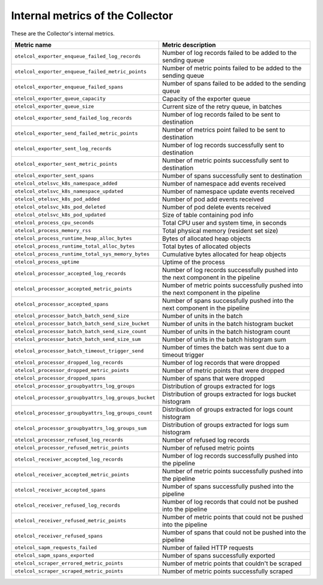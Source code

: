 .. _metrics-internal-collector:

****************************************************************
Internal metrics of the Collector
****************************************************************

.. meta::
      :description: Internal metrics for the Collector.

These are the Collector's internal metrics.

.. list-table::
  :widths: 40 60
  :width: 100%
  :header-rows: 1

  * - Metric name
    - Metric description

  * - ``otelcol_exporter_enqueue_failed_log_records``
    - Number of log records failed to be added to the sending queue

  * - ``otelcol_exporter_enqueue_failed_metric_points``
    - Number of metric points failed to be added to the sending queue

  * - ``otelcol_exporter_enqueue_failed_spans``
    - Number of spans failed to be added to the sending queue

  * - ``otelcol_exporter_queue_capacity``
    - Capacity of the exporter queue

  * - ``otelcol_exporter_queue_size``
    - Current size of the retry queue, in batches

  * - ``otelcol_exporter_send_failed_log_records``
    - Number of log records failed to be sent to destination

  * - ``otelcol_exporter_send_failed_metric_points``
    - Number of metrics point failed to be sent to destination

  * - ``otelcol_exporter_sent_log_records``
    - Number of log records successfully sent to destination

  * - ``otelcol_exporter_sent_metric_points``
    - Number of metric points successfully sent to destination

  * - ``otelcol_exporter_sent_spans``
    - Number of spans successfully sent to destination

  * - ``otelcol_otelsvc_k8s_namespace_added``
    - Number of namespace add events received

  * - ``otelcol_otelsvc_k8s_namespace_updated``
    - Number of namespace update events received

  * - ``otelcol_otelsvc_k8s_pod_added``
    - Number of pod add events received

  * - ``otelcol_otelsvc_k8s_pod_deleted``
    - Number of pod delete events received

  * - ``otelcol_otelsvc_k8s_pod_updated``
    - Size of table containing pod info

  * - ``otelcol_process_cpu_seconds``
    - Total CPU user and system time, in seconds

  * - ``otelcol_process_memory_rss``
    - Total physical memory (resident set size)

  * - ``otelcol_process_runtime_heap_alloc_bytes``
    - Bytes of allocated heap objects 

  * - ``otelcol_process_runtime_total_alloc_bytes``
    - Total bytes of allocated objects 

  * - ``otelcol_process_runtime_total_sys_memory_bytes``
    - Cumulative bytes allocated for heap objects 

  * - ``otelcol_process_uptime``
    - Uptime of the process

  * - ``otelcol_processor_accepted_log_records``
    - Number of log records successfully pushed into the next component in the pipeline 

  * - ``otelcol_processor_accepted_metric_points``
    - Number of metric points successfully pushed into the next component in the pipeline

  * - ``otelcol_processor_accepted_spans``
    - Number of spans successfully pushed into the next component in the pipeline 

  * - ``otelcol_processor_batch_batch_send_size``
    - Number of units in the batch

  * - ``otelcol_processor_batch_batch_send_size_bucket``
    - Number of units in the batch histogram bucket

  * - ``otelcol_processor_batch_batch_send_size_count``
    - Number of units in the batch histogram count

  * - ``otelcol_processor_batch_batch_send_size_sum``
    - Number of units in the batch histogram sum

  * - ``otelcol_processor_batch_timeout_trigger_send``
    - Number of times the batch was sent due to a timeout trigger

  * - ``otelcol_processor_dropped_log_records``
    - Number of log records that were dropped

  * - ``otelcol_processor_dropped_metric_points``
    - Number of metric points that were dropped

  * - ``otelcol_processor_dropped_spans``
    - Number of spans that were dropped

  * - ``otelcol_processor_groupbyattrs_log_groups``
    - Distribution of groups extracted for logs

  * - ``otelcol_processor_groupbyattrs_log_groups_bucket``
    - Distribution of groups extracted for logs bucket histogram

  * - ``otelcol_processor_groupbyattrs_log_groups_count``
    - Distribution of groups extracted for logs count histogram

  * - ``otelcol_processor_groupbyattrs_log_groups_sum``
    - Distribution of groups extracted for logs sum histogram 

  * - ``otelcol_processor_refused_log_records``
    - Number of refused log records

  * - ``otelcol_processor_refused_metric_points``
    - Number of refused metric points

  * - ``otelcol_receiver_accepted_log_records``
    - Number of log records successfully pushed into the pipeline 

  * - ``otelcol_receiver_accepted_metric_points``
    - Number of metric points successfully pushed into the pipeline 

  * - ``otelcol_receiver_accepted_spans``
    - Number of spans successfully pushed into the pipeline 
  
  * - ``otelcol_receiver_refused_log_records``
    - Number of log records that could not be pushed into the pipeline

  * - ``otelcol_receiver_refused_metric_points``
    - Number of metric points that could not be pushed into the pipeline 

  * - ``otelcol_receiver_refused_spans``
    - Number of spans that could not be pushed into the pipeline

  * - ``otelcol_sapm_requests_failed``
    - Number of failed HTTP requests

  * - ``otelcol_sapm_spans_exported``
    - Number of spans successfully exported

  * - ``otelcol_scraper_errored_metric_points``
    - Number of metric points that couldn't be scraped

  * - ``otelcol_scraper_scraped_metric_points``
    - Number of metric points successfully scraped










